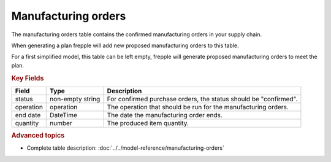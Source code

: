 ====================
Manufacturing orders
====================

The manufacturing orders table contains the confirmed manufacturing orders in your supply chain.

When generating a plan frepple will add new proposed manufacturing orders to this table.

For a first simplified model, this table can be left empty, frepple will generate proposed manufacturing orders to meet the plan.

.. rubric:: Key Fields

================ ================= ===========================================================
Field            Type              Description
================ ================= ===========================================================
status           non-empty string  For confirmed purchase orders, the status should be "confirmed".
operation        operation         The operation that should be run for the manufacturing orders.
end date         DateTime          The date the manufacturing order ends.
quantity         number            The produced item quantity.
================ ================= ===========================================================                              
                      
.. rubric:: Advanced topics

* Complete table description: :doc:`../../model-reference/manufacturing-orders`
